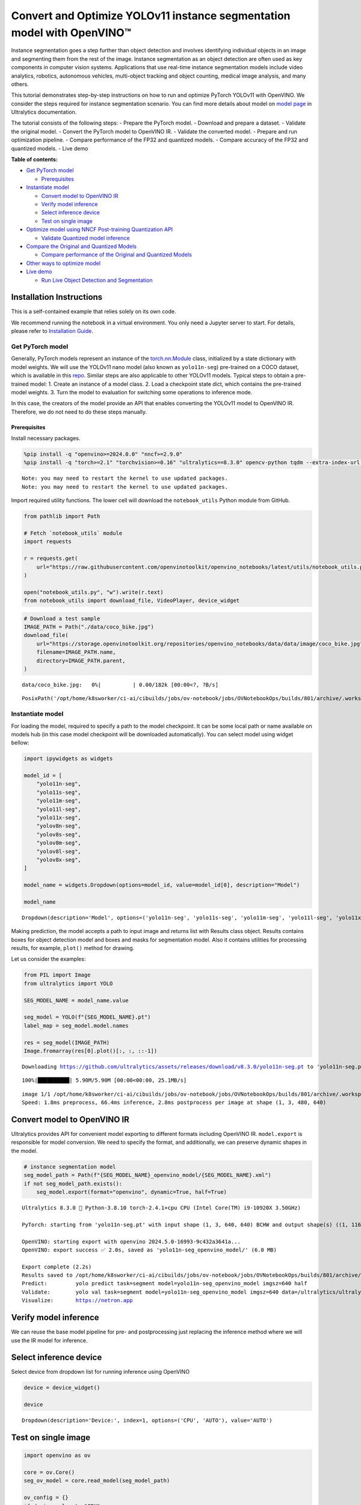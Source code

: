 Convert and Optimize YOLOv11 instance segmentation model with OpenVINO™
=======================================================================

Instance segmentation goes a step further than object detection and
involves identifying individual objects in an image and segmenting them
from the rest of the image. Instance segmentation as an object detection
are often used as key components in computer vision systems.
Applications that use real-time instance segmentation models include
video analytics, robotics, autonomous vehicles, multi-object tracking
and object counting, medical image analysis, and many others.

This tutorial demonstrates step-by-step instructions on how to run and
optimize PyTorch YOLOv11 with OpenVINO. We consider the steps required
for instance segmentation scenario. You can find more details about
model on `model page <https://docs.ultralytics.com/models/yolo11/>`__ in
Ultralytics documentation.

The tutorial consists of the following steps: - Prepare the PyTorch
model. - Download and prepare a dataset. - Validate the original model.
- Convert the PyTorch model to OpenVINO IR. - Validate the converted
model. - Prepare and run optimization pipeline. - Compare performance of
the FP32 and quantized models. - Compare accuracy of the FP32 and
quantized models. - Live demo


**Table of contents:**


-  `Get PyTorch model <#get-pytorch-model>`__

   -  `Prerequisites <#prerequisites>`__

-  `Instantiate model <#instantiate-model>`__

   -  `Convert model to OpenVINO IR <#convert-model-to-openvino-ir>`__
   -  `Verify model inference <#verify-model-inference>`__
   -  `Select inference device <#select-inference-device>`__
   -  `Test on single image <#test-on-single-image>`__

-  `Optimize model using NNCF Post-training Quantization
   API <#optimize-model-using-nncf-post-training-quantization-api>`__

   -  `Validate Quantized model
      inference <#validate-quantized-model-inference>`__

-  `Compare the Original and Quantized
   Models <#compare-the-original-and-quantized-models>`__

   -  `Compare performance of the Original and Quantized
      Models <#compare-performance-of-the-original-and-quantized-models>`__

-  `Other ways to optimize model <#other-ways-to-optimize-model>`__
-  `Live demo <#live-demo>`__

   -  `Run Live Object Detection and
      Segmentation <#run-live-object-detection-and-segmentation>`__

Installation Instructions
~~~~~~~~~~~~~~~~~~~~~~~~~

This is a self-contained example that relies solely on its own code.

We recommend running the notebook in a virtual environment. You only
need a Jupyter server to start. For details, please refer to
`Installation
Guide <https://github.com/openvinotoolkit/openvino_notebooks/blob/latest/README.md#-installation-guide>`__.

Get PyTorch model
-----------------



Generally, PyTorch models represent an instance of the
`torch.nn.Module <https://pytorch.org/docs/stable/generated/torch.nn.Module.html>`__
class, initialized by a state dictionary with model weights. We will use
the YOLOv11 nano model (also known as ``yolo11n-seg``) pre-trained on a
COCO dataset, which is available in this
`repo <https://github.com/ultralytics/ultralytics>`__. Similar steps are
also applicable to other YOLOv11 models. Typical steps to obtain a
pre-trained model: 1. Create an instance of a model class. 2. Load a
checkpoint state dict, which contains the pre-trained model weights. 3.
Turn the model to evaluation for switching some operations to inference
mode.

In this case, the creators of the model provide an API that enables
converting the YOLOv11 model to OpenVINO IR. Therefore, we do not need
to do these steps manually.

Prerequisites
^^^^^^^^^^^^^



Install necessary packages.

.. code:: ipython3

    %pip install -q "openvino>=2024.0.0" "nncf>=2.9.0"
    %pip install -q "torch>=2.1" "torchvision>=0.16" "ultralytics==8.3.0" opencv-python tqdm --extra-index-url https://download.pytorch.org/whl/cpu


.. parsed-literal::

    Note: you may need to restart the kernel to use updated packages.
    Note: you may need to restart the kernel to use updated packages.


Import required utility functions. The lower cell will download the
``notebook_utils`` Python module from GitHub.

.. code:: ipython3

    from pathlib import Path
    
    # Fetch `notebook_utils` module
    import requests
    
    r = requests.get(
        url="https://raw.githubusercontent.com/openvinotoolkit/openvino_notebooks/latest/utils/notebook_utils.py",
    )
    
    open("notebook_utils.py", "w").write(r.text)
    from notebook_utils import download_file, VideoPlayer, device_widget

.. code:: ipython3

    # Download a test sample
    IMAGE_PATH = Path("./data/coco_bike.jpg")
    download_file(
        url="https://storage.openvinotoolkit.org/repositories/openvino_notebooks/data/data/image/coco_bike.jpg",
        filename=IMAGE_PATH.name,
        directory=IMAGE_PATH.parent,
    )



.. parsed-literal::

    data/coco_bike.jpg:   0%|          | 0.00/182k [00:00<?, ?B/s]




.. parsed-literal::

    PosixPath('/opt/home/k8sworker/ci-ai/cibuilds/jobs/ov-notebook/jobs/OVNotebookOps/builds/801/archive/.workspace/scm/ov-notebook/notebooks/yolov11-optimization/data/coco_bike.jpg')



Instantiate model
-----------------



For loading the model, required to specify a path to the model
checkpoint. It can be some local path or name available on models hub
(in this case model checkpoint will be downloaded automatically). You
can select model using widget bellow:

.. code:: ipython3

    import ipywidgets as widgets
    
    model_id = [
        "yolo11n-seg",
        "yolo11s-seg",
        "yolo11m-seg",
        "yolo11l-seg",
        "yolo11x-seg",
        "yolov8n-seg",
        "yolov8s-seg",
        "yolov8m-seg",
        "yolov8l-seg",
        "yolov8x-seg",
    ]
    
    model_name = widgets.Dropdown(options=model_id, value=model_id[0], description="Model")
    
    model_name




.. parsed-literal::

    Dropdown(description='Model', options=('yolo11n-seg', 'yolo11s-seg', 'yolo11m-seg', 'yolo11l-seg', 'yolo11x-se…



Making prediction, the model accepts a path to input image and returns
list with Results class object. Results contains boxes for object
detection model and boxes and masks for segmentation model. Also it
contains utilities for processing results, for example, ``plot()``
method for drawing.

Let us consider the examples:

.. code:: ipython3

    from PIL import Image
    from ultralytics import YOLO
    
    SEG_MODEL_NAME = model_name.value
    
    seg_model = YOLO(f"{SEG_MODEL_NAME}.pt")
    label_map = seg_model.model.names
    
    res = seg_model(IMAGE_PATH)
    Image.fromarray(res[0].plot()[:, :, ::-1])


.. parsed-literal::

    Downloading https://github.com/ultralytics/assets/releases/download/v8.3.0/yolo11n-seg.pt to 'yolo11n-seg.pt'...


.. parsed-literal::

    100%|██████████| 5.90M/5.90M [00:00<00:00, 25.1MB/s]


.. parsed-literal::

    
    image 1/1 /opt/home/k8sworker/ci-ai/cibuilds/jobs/ov-notebook/jobs/OVNotebookOps/builds/801/archive/.workspace/scm/ov-notebook/notebooks/yolov11-optimization/data/coco_bike.jpg: 480x640 3 bicycles, 2 cars, 1 motorcycle, 1 dog, 66.4ms
    Speed: 1.8ms preprocess, 66.4ms inference, 2.8ms postprocess per image at shape (1, 3, 480, 640)




.. image:: yolov11-instance-segmentation-with-output_files/yolov11-instance-segmentation-with-output_10_3.png



Convert model to OpenVINO IR
~~~~~~~~~~~~~~~~~~~~~~~~~~~~



Ultralytics provides API for convenient model exporting to different
formats including OpenVINO IR. ``model.export`` is responsible for model
conversion. We need to specify the format, and additionally, we can
preserve dynamic shapes in the model.

.. code:: ipython3

    # instance segmentation model
    seg_model_path = Path(f"{SEG_MODEL_NAME}_openvino_model/{SEG_MODEL_NAME}.xml")
    if not seg_model_path.exists():
        seg_model.export(format="openvino", dynamic=True, half=True)


.. parsed-literal::

    Ultralytics 8.3.0 🚀 Python-3.8.10 torch-2.4.1+cpu CPU (Intel Core(TM) i9-10920X 3.50GHz)
    
    PyTorch: starting from 'yolo11n-seg.pt' with input shape (1, 3, 640, 640) BCHW and output shape(s) ((1, 116, 8400), (1, 32, 160, 160)) (5.9 MB)
    
    OpenVINO: starting export with openvino 2024.5.0-16993-9c432a3641a...
    OpenVINO: export success ✅ 2.0s, saved as 'yolo11n-seg_openvino_model/' (6.0 MB)
    
    Export complete (2.2s)
    Results saved to /opt/home/k8sworker/ci-ai/cibuilds/jobs/ov-notebook/jobs/OVNotebookOps/builds/801/archive/.workspace/scm/ov-notebook/notebooks/yolov11-optimization
    Predict:         yolo predict task=segment model=yolo11n-seg_openvino_model imgsz=640 half 
    Validate:        yolo val task=segment model=yolo11n-seg_openvino_model imgsz=640 data=/ultralytics/ultralytics/cfg/datasets/coco.yaml half 
    Visualize:       https://netron.app


Verify model inference
~~~~~~~~~~~~~~~~~~~~~~



We can reuse the base model pipeline for pre- and postprocessing just
replacing the inference method where we will use the IR model for
inference.

Select inference device
~~~~~~~~~~~~~~~~~~~~~~~



Select device from dropdown list for running inference using OpenVINO

.. code:: ipython3

    device = device_widget()
    
    device




.. parsed-literal::

    Dropdown(description='Device:', index=1, options=('CPU', 'AUTO'), value='AUTO')



Test on single image
~~~~~~~~~~~~~~~~~~~~



.. code:: ipython3

    import openvino as ov
    
    core = ov.Core()
    seg_ov_model = core.read_model(seg_model_path)
    
    ov_config = {}
    if device.value != "CPU":
        seg_ov_model.reshape({0: [1, 3, 640, 640]})
    if "GPU" in device.value or ("AUTO" in device.value and "GPU" in core.available_devices):
        ov_config = {"GPU_DISABLE_WINOGRAD_CONVOLUTION": "YES"}
    seg_compiled_model = core.compile_model(seg_ov_model, device.value, ov_config)

.. code:: ipython3

    seg_model = YOLO(seg_model_path.parent, task="segment")
    
    if seg_model.predictor is None:
        custom = {"conf": 0.25, "batch": 1, "save": False, "mode": "predict"}  # method defaults
        args = {**seg_model.overrides, **custom}
        seg_model.predictor = seg_model._smart_load("predictor")(overrides=args, _callbacks=seg_model.callbacks)
        seg_model.predictor.setup_model(model=seg_model.model)
    
    seg_model.predictor.model.ov_compiled_model = seg_compiled_model


.. parsed-literal::

    Ultralytics 8.3.0 🚀 Python-3.8.10 torch-2.4.1+cpu CPU (Intel Core(TM) i9-10920X 3.50GHz)
    Loading yolo11n-seg_openvino_model for OpenVINO inference...
    Using OpenVINO LATENCY mode for batch=1 inference...


.. code:: ipython3

    res = seg_model(IMAGE_PATH)
    Image.fromarray(res[0].plot()[:, :, ::-1])


.. parsed-literal::

    
    image 1/1 /opt/home/k8sworker/ci-ai/cibuilds/jobs/ov-notebook/jobs/OVNotebookOps/builds/801/archive/.workspace/scm/ov-notebook/notebooks/yolov11-optimization/data/coco_bike.jpg: 640x640 3 bicycles, 2 cars, 1 dog, 23.2ms
    Speed: 3.6ms preprocess, 23.2ms inference, 3.8ms postprocess per image at shape (1, 3, 640, 640)




.. image:: yolov11-instance-segmentation-with-output_files/yolov11-instance-segmentation-with-output_19_1.png



Great! The result is the same, as produced by original models.

Optimize model using NNCF Post-training Quantization API
--------------------------------------------------------



`NNCF <https://github.com/openvinotoolkit/nncf>`__ provides a suite of
advanced algorithms for Neural Networks inference optimization in
OpenVINO with minimal accuracy drop. We will use 8-bit quantization in
post-training mode (without the fine-tuning pipeline) to optimize
YOLOv11.

The optimization process contains the following steps:

1. Create a Dataset for quantization.
2. Run ``nncf.quantize`` for getting an optimized model.
3. Serialize OpenVINO IR model, using the ``openvino.runtime.serialize``
   function.

Please select below whether you would like to run quantization to
improve model inference speed.

.. code:: ipython3

    import ipywidgets as widgets
    
    int8_model_seg_path = Path(f"{SEG_MODEL_NAME}_openvino_int8_model/{SEG_MODEL_NAME}.xml")
    quantized_seg_model = None
    
    to_quantize = widgets.Checkbox(
        value=True,
        description="Quantization",
        disabled=False,
    )
    
    to_quantize




.. parsed-literal::

    Checkbox(value=True, description='Quantization')



Let’s load ``skip magic`` extension to skip quantization if
``to_quantize`` is not selected

.. code:: ipython3

    # Fetch skip_kernel_extension module
    import requests
    
    r = requests.get(
        url="https://raw.githubusercontent.com/openvinotoolkit/openvino_notebooks/latest/utils/skip_kernel_extension.py",
    )
    open("skip_kernel_extension.py", "w").write(r.text)
    
    %load_ext skip_kernel_extension

Reuse validation dataloader in accuracy testing for quantization. For
that, it should be wrapped into the ``nncf.Dataset`` object and define a
transformation function for getting only input tensors.

.. code:: ipython3

    # %%skip not $to_quantize.value
    
    
    import nncf
    from typing import Dict
    
    from zipfile import ZipFile
    
    from ultralytics.data.utils import DATASETS_DIR
    from ultralytics.utils import DEFAULT_CFG
    from ultralytics.cfg import get_cfg
    from ultralytics.data.converter import coco80_to_coco91_class
    from ultralytics.data.utils import check_det_dataset
    from ultralytics.utils import ops
    
    
    if not int8_model_seg_path.exists():
        DATA_URL = "http://images.cocodataset.org/zips/val2017.zip"
        LABELS_URL = "https://github.com/ultralytics/yolov5/releases/download/v1.0/coco2017labels-segments.zip"
        CFG_URL = "https://raw.githubusercontent.com/ultralytics/ultralytics/v8.1.0/ultralytics/cfg/datasets/coco.yaml"
    
        OUT_DIR = DATASETS_DIR
    
        DATA_PATH = OUT_DIR / "val2017.zip"
        LABELS_PATH = OUT_DIR / "coco2017labels-segments.zip"
        CFG_PATH = OUT_DIR / "coco.yaml"
    
        download_file(DATA_URL, DATA_PATH.name, DATA_PATH.parent)
        download_file(LABELS_URL, LABELS_PATH.name, LABELS_PATH.parent)
        download_file(CFG_URL, CFG_PATH.name, CFG_PATH.parent)
    
        if not (OUT_DIR / "coco/labels").exists():
            with ZipFile(LABELS_PATH, "r") as zip_ref:
                zip_ref.extractall(OUT_DIR)
            with ZipFile(DATA_PATH, "r") as zip_ref:
                zip_ref.extractall(OUT_DIR / "coco/images")
    
        args = get_cfg(cfg=DEFAULT_CFG)
        args.data = str(CFG_PATH)
        seg_validator = seg_model.task_map[seg_model.task]["validator"](args=args)
        seg_validator.data = check_det_dataset(args.data)
        seg_validator.stride = 32
        seg_data_loader = seg_validator.get_dataloader(OUT_DIR / "coco/", 1)
    
        seg_validator.is_coco = True
        seg_validator.class_map = coco80_to_coco91_class()
        seg_validator.names = label_map
        seg_validator.metrics.names = seg_validator.names
        seg_validator.nc = 80
        seg_validator.nm = 32
        seg_validator.process = ops.process_mask
        seg_validator.plot_masks = []
    
        def transform_fn(data_item: Dict):
            """
            Quantization transform function. Extracts and preprocess input data from dataloader item for quantization.
            Parameters:
               data_item: Dict with data item produced by DataLoader during iteration
            Returns:
                input_tensor: Input data for quantization
            """
            input_tensor = seg_validator.preprocess(data_item)["img"].numpy()
            return input_tensor
    
        quantization_dataset = nncf.Dataset(seg_data_loader, transform_fn)


.. parsed-literal::

    INFO:nncf:NNCF initialized successfully. Supported frameworks detected: torch, tensorflow, onnx, openvino
    '/opt/home/k8sworker/ci-ai/cibuilds/ov-notebook/OVNotebookOps-785/.workspace/scm/datasets/val2017.zip' already exists.
    '/opt/home/k8sworker/ci-ai/cibuilds/ov-notebook/OVNotebookOps-785/.workspace/scm/datasets/coco2017labels-segments.zip' already exists.



.. parsed-literal::

    /opt/home/k8sworker/ci-ai/cibuilds/ov-notebook/OVNotebookOps-785/.workspace/scm/datasets/coco.yaml:   0%|     …


.. parsed-literal::

    val: Scanning /opt/home/k8sworker/ci-ai/cibuilds/ov-notebook/OVNotebookOps-785/.workspace/scm/datasets/coco/labels/val2017.cache... 4952 images, 48 backgrounds, 0 corrupt: 100%|██████████| 5000/5000 [00:00<?, ?it/s]


The ``nncf.quantize`` function provides an interface for model
quantization. It requires an instance of the OpenVINO Model and
quantization dataset. Optionally, some additional parameters for the
configuration quantization process (number of samples for quantization,
preset, ignored scope, etc.) can be provided. Ultralytics models contain
non-ReLU activation functions, which require asymmetric quantization of
activations. To achieve a better result, we will use a ``mixed``
quantization preset. It provides symmetric quantization of weights and
asymmetric quantization of activations. For more accurate results, we
should keep the operation in the postprocessing subgraph in floating
point precision, using the ``ignored_scope`` parameter.

   **Note**: Model post-training quantization is time-consuming process.
   Be patient, it can take several minutes depending on your hardware.

.. code:: ipython3

    %%skip not $to_quantize.value
    
    if not int8_model_seg_path.exists():
        ignored_scope = nncf.IgnoredScope(  # post-processing
            subgraphs=[
                nncf.Subgraph(inputs=[f"__module.model.{22 if 'v8' in SEG_MODEL_NAME else 23}/aten::cat/Concat",
                                      f"__module.model.{22 if 'v8' in SEG_MODEL_NAME else 23}/aten::cat/Concat_1",
                                      f"__module.model.{22 if 'v8' in SEG_MODEL_NAME else 23}/aten::cat/Concat_2",
                                     f"__module.model.{22 if 'v8' in SEG_MODEL_NAME else 23}/aten::cat/Concat_7"],
                              outputs=[f"__module.model.{22 if 'v8' in SEG_MODEL_NAME else 23}/aten::cat/Concat_8"])
            ]
        )
    
        # Segmentation model
        quantized_seg_model = nncf.quantize(
            seg_ov_model,
            quantization_dataset,
            preset=nncf.QuantizationPreset.MIXED,
            ignored_scope=ignored_scope
        )
    
        print(f"Quantized segmentation model will be saved to {int8_model_seg_path}")
        ov.save_model(quantized_seg_model, str(int8_model_seg_path))


.. parsed-literal::

    INFO:nncf:106 ignored nodes were found by subgraphs in the NNCFGraph
    INFO:nncf:Not adding activation input quantizer for operation: 148 __module.model.23/aten::cat/Concat
    INFO:nncf:Not adding activation input quantizer for operation: 158 __module.model.23/aten::view/Reshape_3
    INFO:nncf:Not adding activation input quantizer for operation: 300 __module.model.23/aten::cat/Concat_1
    INFO:nncf:Not adding activation input quantizer for operation: 313 __module.model.23/aten::view/Reshape_4
    INFO:nncf:Not adding activation input quantizer for operation: 420 __module.model.23/aten::cat/Concat_2
    INFO:nncf:Not adding activation input quantizer for operation: 424 __module.model.23/aten::view/Reshape_5
    INFO:nncf:Not adding activation input quantizer for operation: 160 __module.model.23/aten::cat/Concat_7
    INFO:nncf:Not adding activation input quantizer for operation: 171 __module.model.23/aten::cat/Concat_4
    INFO:nncf:Not adding activation input quantizer for operation: 186 __module.model.23/prim::ListUnpack
    INFO:nncf:Not adding activation input quantizer for operation: 203 __module.model.23.dfl/aten::view/Reshape
    INFO:nncf:Not adding activation input quantizer for operation: 204 __module.model.23/aten::sigmoid/Sigmoid
    INFO:nncf:Not adding activation input quantizer for operation: 221 __module.model.23.dfl/aten::transpose/Transpose
    INFO:nncf:Not adding activation input quantizer for operation: 236 __module.model.23.dfl/aten::softmax/Softmax
    INFO:nncf:Not adding activation input quantizer for operation: 248 __module.model.23.dfl.conv/aten::_convolution/Convolution
    INFO:nncf:Not adding activation input quantizer for operation: 259 __module.model.23.dfl/aten::view/Reshape_1
    INFO:nncf:Not adding activation input quantizer for operation: 271 __module.model.23/prim::ListUnpack/VariadicSplit
    INFO:nncf:Not adding activation input quantizer for operation: 282 __module.model.23/aten::sub/Subtract
    INFO:nncf:Not adding activation input quantizer for operation: 283 __module.model.23/aten::add/Add_6
    INFO:nncf:Not adding activation input quantizer for operation: 294 __module.model.23/aten::add/Add_7
    306 __module.model.23/aten::div/Divide
    
    INFO:nncf:Not adding activation input quantizer for operation: 295 __module.model.23/aten::sub/Subtract_1
    INFO:nncf:Not adding activation input quantizer for operation: 307 __module.model.23/aten::cat/Concat_5
    INFO:nncf:Not adding activation input quantizer for operation: 268 __module.model.23/aten::mul/Multiply_3
    INFO:nncf:Not adding activation input quantizer for operation: 173 __module.model.23/aten::cat/Concat_8



.. parsed-literal::

    Output()










.. parsed-literal::

    Output()









.. parsed-literal::

    Quantized segmentation model will be saved to yolo11n-seg_openvino_int8_model/yolo11n-seg.xml


Validate Quantized model inference
~~~~~~~~~~~~~~~~~~~~~~~~~~~~~~~~~~



``nncf.quantize`` returns the OpenVINO Model class instance, which is
suitable for loading on a device for making predictions. ``INT8`` model
input data and output result formats have no difference from the
floating point model representation. Therefore, we can reuse the same
``detect`` function defined above for getting the ``INT8`` model result
on the image.

.. code:: ipython3

    %%skip not $to_quantize.value
    
    device

.. code:: ipython3

    %%skip not $to_quantize.value
    
    if quantized_seg_model is None:
        quantized_seg_model = core.read_model(int8_model_seg_path)
    
    ov_config = {}
    if device.value != "CPU":
        quantized_seg_model.reshape({0: [1, 3, 640, 640]})
    if "GPU" in device.value or ("AUTO" in device.value and "GPU" in core.available_devices):
        ov_config = {"GPU_DISABLE_WINOGRAD_CONVOLUTION": "YES"}
    
    quantized_seg_compiled_model = core.compile_model(quantized_seg_model, device.value, ov_config)

.. code:: ipython3

    %%skip not $to_quantize.value
    
    
    if seg_model.predictor is None:
        custom = {"conf": 0.25, "batch": 1, "save": False, "mode": "predict"}  # method defaults
        args = {**seg_model.overrides, **custom}
        seg_model.predictor = seg_model._smart_load("predictor")(overrides=args, _callbacks=seg_model.callbacks)
        seg_model.predictor.setup_model(model=seg_model.model)
    
    seg_model.predictor.model.ov_compiled_model = quantized_seg_compiled_model

.. code:: ipython3

    %%skip not $to_quantize.value
    
    res = seg_model(IMAGE_PATH)
    display(Image.fromarray(res[0].plot()[:, :, ::-1]))


.. parsed-literal::

    
    image 1/1 /opt/home/k8sworker/ci-ai/cibuilds/jobs/ov-notebook/jobs/OVNotebookOps/builds/801/archive/.workspace/scm/ov-notebook/notebooks/yolov11-optimization/data/coco_bike.jpg: 640x640 2 bicycles, 2 cars, 1 dog, 17.7ms
    Speed: 2.1ms preprocess, 17.7ms inference, 3.8ms postprocess per image at shape (1, 3, 640, 640)



.. image:: yolov11-instance-segmentation-with-output_files/yolov11-instance-segmentation-with-output_34_1.png


Compare the Original and Quantized Models
-----------------------------------------



Compare performance of the Original and Quantized Models
~~~~~~~~~~~~~~~~~~~~~~~~~~~~~~~~~~~~~~~~~~~~~~~~~~~~~~~~

Finally, use the OpenVINO
`Benchmark
Tool <https://docs.openvino.ai/2024/learn-openvino/openvino-samples/benchmark-tool.html>`__
to measure the inference performance of the ``FP32`` and ``INT8``
models.

   **Note**: For more accurate performance, it is recommended to run
   ``benchmark_app`` in a terminal/command prompt after closing other
   applications. Run
   ``benchmark_app -m <model_path> -d CPU -shape "<input_shape>"`` to
   benchmark async inference on CPU on specific input data shape for one
   minute. Change ``CPU`` to ``GPU`` to benchmark on GPU. Run
   ``benchmark_app --help`` to see an overview of all command-line
   options.

.. code:: ipython3

    %%skip not $to_quantize.value
    
    device

.. code:: ipython3

    if int8_model_seg_path.exists():
        !benchmark_app -m $seg_model_path -d $device.value -api async -shape "[1,3,640,640]" -t 15


.. parsed-literal::

    [Step 1/11] Parsing and validating input arguments
    [ INFO ] Parsing input parameters
    [Step 2/11] Loading OpenVINO Runtime
    [ INFO ] OpenVINO:
    [ INFO ] Build ................................. 2024.5.0-16993-9c432a3641a
    [ INFO ] 
    [ INFO ] Device info:
    [ INFO ] AUTO
    [ INFO ] Build ................................. 2024.5.0-16993-9c432a3641a
    [ INFO ] 
    [ INFO ] 
    [Step 3/11] Setting device configuration
    [ WARNING ] Performance hint was not explicitly specified in command line. Device(AUTO) performance hint will be set to PerformanceMode.THROUGHPUT.
    [Step 4/11] Reading model files
    [ INFO ] Loading model files
    [ INFO ] Read model took 20.05 ms
    [ INFO ] Original model I/O parameters:
    [ INFO ] Model inputs:
    [ INFO ]     x (node: x) : f32 / [...] / [?,3,?,?]
    [ INFO ] Model outputs:
    [ INFO ]     ***NO_NAME*** (node: __module.model.23/aten::cat/Concat_8) : f32 / [...] / [?,116,21..]
    [ INFO ]     input.255 (node: __module.model.23.cv4.2.1.act/aten::silu_/Swish_46) : f32 / [...] / [?,32,8..,8..]
    [Step 5/11] Resizing model to match image sizes and given batch
    [ INFO ] Model batch size: 1
    [ INFO ] Reshaping model: 'x': [1,3,640,640]
    [ INFO ] Reshape model took 8.82 ms
    [Step 6/11] Configuring input of the model
    [ INFO ] Model inputs:
    [ INFO ]     x (node: x) : u8 / [N,C,H,W] / [1,3,640,640]
    [ INFO ] Model outputs:
    [ INFO ]     ***NO_NAME*** (node: __module.model.23/aten::cat/Concat_8) : f32 / [...] / [1,116,8400]
    [ INFO ]     input.255 (node: __module.model.23.cv4.2.1.act/aten::silu_/Swish_46) : f32 / [...] / [1,32,160,160]
    [Step 7/11] Loading the model to the device
    [ INFO ] Compile model took 387.38 ms
    [Step 8/11] Querying optimal runtime parameters
    [ INFO ] Model:
    [ INFO ]   NETWORK_NAME: Model0
    [ INFO ]   EXECUTION_DEVICES: ['CPU']
    [ INFO ]   PERFORMANCE_HINT: PerformanceMode.THROUGHPUT
    [ INFO ]   OPTIMAL_NUMBER_OF_INFER_REQUESTS: 6
    [ INFO ]   MULTI_DEVICE_PRIORITIES: CPU
    [ INFO ]   CPU:
    [ INFO ]     AFFINITY: Affinity.CORE
    [ INFO ]     CPU_DENORMALS_OPTIMIZATION: False
    [ INFO ]     CPU_SPARSE_WEIGHTS_DECOMPRESSION_RATE: 1.0
    [ INFO ]     DYNAMIC_QUANTIZATION_GROUP_SIZE: 32
    [ INFO ]     ENABLE_CPU_PINNING: True
    [ INFO ]     ENABLE_HYPER_THREADING: True
    [ INFO ]     EXECUTION_DEVICES: ['CPU']
    [ INFO ]     EXECUTION_MODE_HINT: ExecutionMode.PERFORMANCE
    [ INFO ]     INFERENCE_NUM_THREADS: 24
    [ INFO ]     INFERENCE_PRECISION_HINT: <Type: 'float32'>
    [ INFO ]     KV_CACHE_PRECISION: <Type: 'float16'>
    [ INFO ]     LOG_LEVEL: Level.NO
    [ INFO ]     MODEL_DISTRIBUTION_POLICY: set()
    [ INFO ]     NETWORK_NAME: Model0
    [ INFO ]     NUM_STREAMS: 6
    [ INFO ]     OPTIMAL_NUMBER_OF_INFER_REQUESTS: 6
    [ INFO ]     PERFORMANCE_HINT: THROUGHPUT
    [ INFO ]     PERFORMANCE_HINT_NUM_REQUESTS: 0
    [ INFO ]     PERF_COUNT: NO
    [ INFO ]     SCHEDULING_CORE_TYPE: SchedulingCoreType.ANY_CORE
    [ INFO ]   MODEL_PRIORITY: Priority.MEDIUM
    [ INFO ]   LOADED_FROM_CACHE: False
    [ INFO ]   PERF_COUNT: False
    [Step 9/11] Creating infer requests and preparing input tensors
    [ WARNING ] No input files were given for input 'x'!. This input will be filled with random values!
    [ INFO ] Fill input 'x' with random values 
    [Step 10/11] Measuring performance (Start inference asynchronously, 6 inference requests, limits: 15000 ms duration)
    [ INFO ] Benchmarking in inference only mode (inputs filling are not included in measurement loop).
    [ INFO ] First inference took 36.42 ms
    [Step 11/11] Dumping statistics report
    [ INFO ] Execution Devices:['CPU']
    [ INFO ] Count:            1788 iterations
    [ INFO ] Duration:         15050.22 ms
    [ INFO ] Latency:
    [ INFO ]    Median:        49.80 ms
    [ INFO ]    Average:       50.35 ms
    [ INFO ]    Min:           33.27 ms
    [ INFO ]    Max:           104.15 ms
    [ INFO ] Throughput:   118.80 FPS


.. code:: ipython3

    if int8_model_seg_path.exists():
        !benchmark_app -m $int8_model_seg_path -d $device.value -api async -shape "[1,3,640,640]" -t 15


.. parsed-literal::

    [Step 1/11] Parsing and validating input arguments
    [ INFO ] Parsing input parameters
    [Step 2/11] Loading OpenVINO Runtime
    [ INFO ] OpenVINO:
    [ INFO ] Build ................................. 2024.5.0-16993-9c432a3641a
    [ INFO ] 
    [ INFO ] Device info:
    [ INFO ] AUTO
    [ INFO ] Build ................................. 2024.5.0-16993-9c432a3641a
    [ INFO ] 
    [ INFO ] 
    [Step 3/11] Setting device configuration
    [ WARNING ] Performance hint was not explicitly specified in command line. Device(AUTO) performance hint will be set to PerformanceMode.THROUGHPUT.
    [Step 4/11] Reading model files
    [ INFO ] Loading model files
    [ INFO ] Read model took 29.13 ms
    [ INFO ] Original model I/O parameters:
    [ INFO ] Model inputs:
    [ INFO ]     x (node: x) : f32 / [...] / [1,3,640,640]
    [ INFO ] Model outputs:
    [ INFO ]     ***NO_NAME*** (node: __module.model.23/aten::cat/Concat_8) : f32 / [...] / [1,116,8400]
    [ INFO ]     input.255 (node: __module.model.23.cv4.2.1.act/aten::silu_/Swish_46) : f32 / [...] / [1,32,160,160]
    [Step 5/11] Resizing model to match image sizes and given batch
    [ INFO ] Model batch size: 1
    [ INFO ] Reshaping model: 'x': [1,3,640,640]
    [ INFO ] Reshape model took 0.04 ms
    [Step 6/11] Configuring input of the model
    [ INFO ] Model inputs:
    [ INFO ]     x (node: x) : u8 / [N,C,H,W] / [1,3,640,640]
    [ INFO ] Model outputs:
    [ INFO ]     ***NO_NAME*** (node: __module.model.23/aten::cat/Concat_8) : f32 / [...] / [1,116,8400]
    [ INFO ]     input.255 (node: __module.model.23.cv4.2.1.act/aten::silu_/Swish_46) : f32 / [...] / [1,32,160,160]
    [Step 7/11] Loading the model to the device
    [ INFO ] Compile model took 594.13 ms
    [Step 8/11] Querying optimal runtime parameters
    [ INFO ] Model:
    [ INFO ]   NETWORK_NAME: Model0
    [ INFO ]   EXECUTION_DEVICES: ['CPU']
    [ INFO ]   PERFORMANCE_HINT: PerformanceMode.THROUGHPUT
    [ INFO ]   OPTIMAL_NUMBER_OF_INFER_REQUESTS: 6
    [ INFO ]   MULTI_DEVICE_PRIORITIES: CPU
    [ INFO ]   CPU:
    [ INFO ]     AFFINITY: Affinity.CORE
    [ INFO ]     CPU_DENORMALS_OPTIMIZATION: False
    [ INFO ]     CPU_SPARSE_WEIGHTS_DECOMPRESSION_RATE: 1.0
    [ INFO ]     DYNAMIC_QUANTIZATION_GROUP_SIZE: 32
    [ INFO ]     ENABLE_CPU_PINNING: True
    [ INFO ]     ENABLE_HYPER_THREADING: True
    [ INFO ]     EXECUTION_DEVICES: ['CPU']
    [ INFO ]     EXECUTION_MODE_HINT: ExecutionMode.PERFORMANCE
    [ INFO ]     INFERENCE_NUM_THREADS: 24
    [ INFO ]     INFERENCE_PRECISION_HINT: <Type: 'float32'>
    [ INFO ]     KV_CACHE_PRECISION: <Type: 'float16'>
    [ INFO ]     LOG_LEVEL: Level.NO
    [ INFO ]     MODEL_DISTRIBUTION_POLICY: set()
    [ INFO ]     NETWORK_NAME: Model0
    [ INFO ]     NUM_STREAMS: 6
    [ INFO ]     OPTIMAL_NUMBER_OF_INFER_REQUESTS: 6
    [ INFO ]     PERFORMANCE_HINT: THROUGHPUT
    [ INFO ]     PERFORMANCE_HINT_NUM_REQUESTS: 0
    [ INFO ]     PERF_COUNT: NO
    [ INFO ]     SCHEDULING_CORE_TYPE: SchedulingCoreType.ANY_CORE
    [ INFO ]   MODEL_PRIORITY: Priority.MEDIUM
    [ INFO ]   LOADED_FROM_CACHE: False
    [ INFO ]   PERF_COUNT: False
    [Step 9/11] Creating infer requests and preparing input tensors
    [ WARNING ] No input files were given for input 'x'!. This input will be filled with random values!
    [ INFO ] Fill input 'x' with random values 
    [Step 10/11] Measuring performance (Start inference asynchronously, 6 inference requests, limits: 15000 ms duration)
    [ INFO ] Benchmarking in inference only mode (inputs filling are not included in measurement loop).
    [ INFO ] First inference took 27.63 ms
    [Step 11/11] Dumping statistics report
    [ INFO ] Execution Devices:['CPU']
    [ INFO ] Count:            3714 iterations
    [ INFO ] Duration:         15026.92 ms
    [ INFO ] Latency:
    [ INFO ]    Median:        23.95 ms
    [ INFO ]    Average:       24.14 ms
    [ INFO ]    Min:           17.70 ms
    [ INFO ]    Max:           39.05 ms
    [ INFO ] Throughput:   247.16 FPS


Other ways to optimize model
----------------------------



The performance could be also improved by another OpenVINO method such
as async inference pipeline or preprocessing API.

Async Inference pipeline help to utilize the device more optimal. The
key advantage of the Async API is that when a device is busy with
inference, the application can perform other tasks in parallel (for
example, populating inputs or scheduling other requests) rather than
wait for the current inference to complete first. To understand how to
perform async inference using openvino, refer to `Async API
tutorial <async-api-with-output.html>`__

Preprocessing API enables making preprocessing a part of the model
reducing application code and dependency on additional image processing
libraries. The main advantage of Preprocessing API is that preprocessing
steps will be integrated into the execution graph and will be performed
on a selected device (CPU/GPU etc.) rather than always being executed on
CPU as part of an application. This will also improve selected device
utilization. For more information, refer to the overview of
`Preprocessing API
tutorial <optimize-preprocessing-with-output.html>`__. To
see, how it could be used with YOLOV8 object detection model, please,
see `Convert and Optimize YOLOv8 real-time object detection with
OpenVINO tutorial <yolov8-object-detection-with-output.html>`__

Live demo
---------



The following code runs model inference on a video:

.. code:: ipython3

    import collections
    import time
    import cv2
    from IPython import display
    import numpy as np
    
    
    def run_instance_segmentation(
        source=0,
        flip=False,
        use_popup=False,
        skip_first_frames=0,
        model=seg_model,
        device=device.value,
    ):
        player = None
    
        ov_config = {}
        if device != "CPU":
            model.reshape({0: [1, 3, 640, 640]})
        if "GPU" in device or ("AUTO" in device and "GPU" in core.available_devices):
            ov_config = {"GPU_DISABLE_WINOGRAD_CONVOLUTION": "YES"}
        compiled_model = core.compile_model(model, device, ov_config)
    
        if seg_model.predictor is None:
            custom = {"conf": 0.25, "batch": 1, "save": False, "mode": "predict"}  # method defaults
            args = {**seg_model.overrides, **custom}
            seg_model.predictor = seg_model._smart_load("predictor")(overrides=args, _callbacks=seg_model.callbacks)
            seg_model.predictor.setup_model(model=seg_model.model)
    
        seg_model.predictor.model.ov_compiled_model = compiled_model
    
        try:
            # Create a video player to play with target fps.
            player = VideoPlayer(source=source, flip=flip, fps=30, skip_first_frames=skip_first_frames)
            # Start capturing.
            player.start()
            if use_popup:
                title = "Press ESC to Exit"
                cv2.namedWindow(winname=title, flags=cv2.WINDOW_GUI_NORMAL | cv2.WINDOW_AUTOSIZE)
    
            processing_times = collections.deque()
            while True:
                # Grab the frame.
                frame = player.next()
                if frame is None:
                    print("Source ended")
                    break
                # If the frame is larger than full HD, reduce size to improve the performance.
                scale = 1280 / max(frame.shape)
                if scale < 1:
                    frame = cv2.resize(
                        src=frame,
                        dsize=None,
                        fx=scale,
                        fy=scale,
                        interpolation=cv2.INTER_AREA,
                    )
                # Get the results.
                input_image = np.array(frame)
    
                start_time = time.time()
                detections = seg_model(input_image)
                stop_time = time.time()
                frame = detections[0].plot()
    
                processing_times.append(stop_time - start_time)
                # Use processing times from last 200 frames.
                if len(processing_times) > 200:
                    processing_times.popleft()
    
                _, f_width = frame.shape[:2]
                # Mean processing time [ms].
                processing_time = np.mean(processing_times) * 1000
                fps = 1000 / processing_time
                cv2.putText(
                    img=frame,
                    text=f"Inference time: {processing_time:.1f}ms ({fps:.1f} FPS)",
                    org=(20, 40),
                    fontFace=cv2.FONT_HERSHEY_COMPLEX,
                    fontScale=f_width / 1000,
                    color=(0, 0, 255),
                    thickness=1,
                    lineType=cv2.LINE_AA,
                )
                # Use this workaround if there is flickering.
                if use_popup:
                    cv2.imshow(winname=title, mat=frame)
                    key = cv2.waitKey(1)
                    # escape = 27
                    if key == 27:
                        break
                else:
                    # Encode numpy array to jpg.
                    _, encoded_img = cv2.imencode(ext=".jpg", img=frame, params=[cv2.IMWRITE_JPEG_QUALITY, 100])
                    # Create an IPython image.
                    i = display.Image(data=encoded_img)
                    # Display the image in this notebook.
                    display.clear_output(wait=True)
                    display.display(i)
        # ctrl-c
        except KeyboardInterrupt:
            print("Interrupted")
        # any different error
        except RuntimeError as e:
            print(e)
        finally:
            if player is not None:
                # Stop capturing.
                player.stop()
            if use_popup:
                cv2.destroyAllWindows()

Run Live Object Detection and Segmentation
~~~~~~~~~~~~~~~~~~~~~~~~~~~~~~~~~~~~~~~~~~



Use a webcam as the video input. By default, the primary webcam is set
with \ ``source=0``. If you have multiple webcams, each one will be
assigned a consecutive number starting at 0. Set \ ``flip=True`` when
using a front-facing camera. Some web browsers, especially Mozilla
Firefox, may cause flickering. If you experience flickering,
set \ ``use_popup=True``.

   **NOTE**: To use this notebook with a webcam, you need to run the
   notebook on a computer with a webcam. If you run the notebook on a
   remote server (for example, in Binder or Google Colab service), the
   webcam will not work. By default, the lower cell will run model
   inference on a video file. If you want to try live inference on your
   webcam set ``WEBCAM_INFERENCE = True``

.. code:: ipython3

    WEBCAM_INFERENCE = False
    
    if WEBCAM_INFERENCE:
        VIDEO_SOURCE = 0  # Webcam
    else:
        VIDEO_SOURCE = "https://storage.openvinotoolkit.org/repositories/openvino_notebooks/data/data/video/people.mp4"

.. code:: ipython3

    device




.. parsed-literal::

    Dropdown(description='Device:', index=1, options=('CPU', 'AUTO'), value='AUTO')



.. code:: ipython3

    run_instance_segmentation(
        source=VIDEO_SOURCE,
        flip=True,
        use_popup=False,
        model=seg_ov_model,
        device=device.value,
    )



.. image:: yolov11-instance-segmentation-with-output_files/yolov11-instance-segmentation-with-output_46_0.png


.. parsed-literal::

    Source ended


